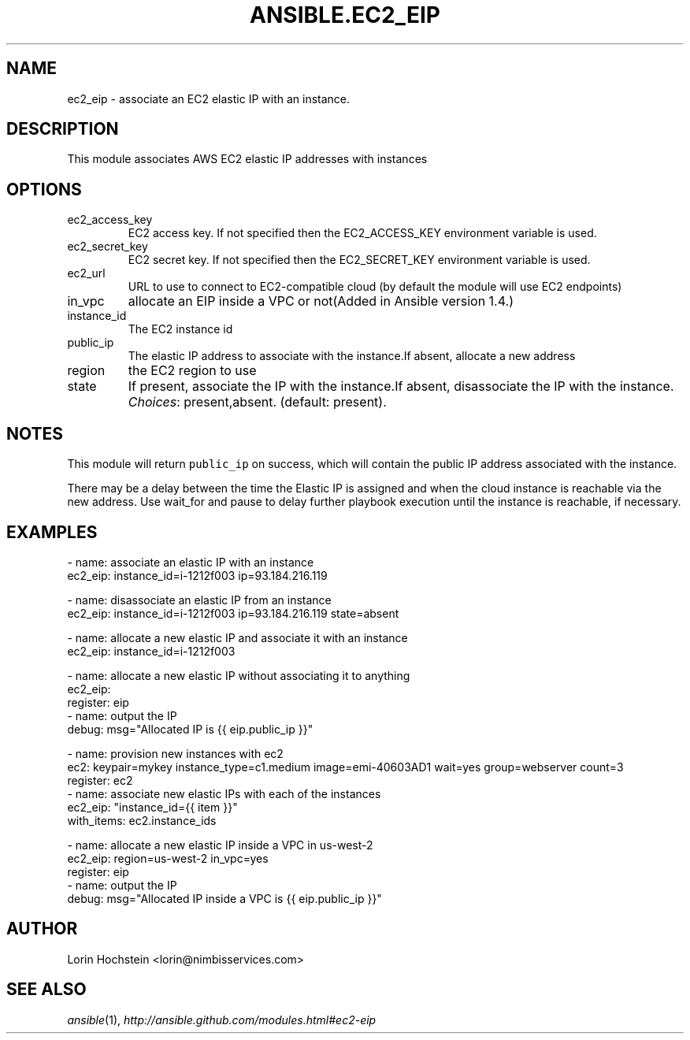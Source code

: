 .TH ANSIBLE.EC2_EIP 3 "2013-12-18" "1.4.2" "ANSIBLE MODULES"
.\" generated from library/cloud/ec2_eip
.SH NAME
ec2_eip \- associate an EC2 elastic IP with an instance.
.\" ------ DESCRIPTION
.SH DESCRIPTION
.PP
This module associates AWS EC2 elastic IP addresses with instances 
.\" ------ OPTIONS
.\"
.\"
.SH OPTIONS
   
.IP ec2_access_key
EC2 access key. If not specified then the EC2_ACCESS_KEY environment variable is used.   
.IP ec2_secret_key
EC2 secret key. If not specified then the EC2_SECRET_KEY environment variable is used.   
.IP ec2_url
URL to use to connect to EC2-compatible cloud (by default the module will use EC2 endpoints)   
.IP in_vpc
allocate an EIP inside a VPC or not(Added in Ansible version 1.4.)
   
.IP instance_id
The EC2 instance id   
.IP public_ip
The elastic IP address to associate with the instance.If absent, allocate a new address   
.IP region
the EC2 region to use   
.IP state
If present, associate the IP with the instance.If absent, disassociate the IP with the instance.
.IR Choices :
present,absent. (default: present).\"
.\"
.\" ------ NOTES
.SH NOTES
.PP
This module will return \fCpublic_ip\fR on success, which will contain the public IP address associated with the instance. 
.PP
There may be a delay between the time the Elastic IP is assigned and when the cloud instance is reachable via the new address. Use wait_for and pause to delay further playbook execution until the instance is reachable, if necessary. 
.\"
.\"
.\" ------ EXAMPLES
.\" ------ PLAINEXAMPLES
.SH EXAMPLES
.nf
- name: associate an elastic IP with an instance
  ec2_eip: instance_id=i-1212f003 ip=93.184.216.119

- name: disassociate an elastic IP from an instance
  ec2_eip: instance_id=i-1212f003 ip=93.184.216.119 state=absent

- name: allocate a new elastic IP and associate it with an instance
  ec2_eip: instance_id=i-1212f003

- name: allocate a new elastic IP without associating it to anything
  ec2_eip:
  register: eip
- name: output the IP
  debug: msg="Allocated IP is {{ eip.public_ip }}"

- name: provision new instances with ec2
  ec2: keypair=mykey instance_type=c1.medium image=emi-40603AD1 wait=yes group=webserver count=3
  register: ec2
- name: associate new elastic IPs with each of the instances
  ec2_eip: "instance_id={{ item }}"
  with_items: ec2.instance_ids

- name: allocate a new elastic IP inside a VPC in us-west-2
  ec2_eip: region=us-west-2 in_vpc=yes
  register: eip
- name: output the IP
  debug: msg="Allocated IP inside a VPC is {{ eip.public_ip }}"

.fi

.\" ------- AUTHOR
.SH AUTHOR
Lorin Hochstein <lorin@nimbisservices.com>
.SH SEE ALSO
.IR ansible (1),
.I http://ansible.github.com/modules.html#ec2-eip
